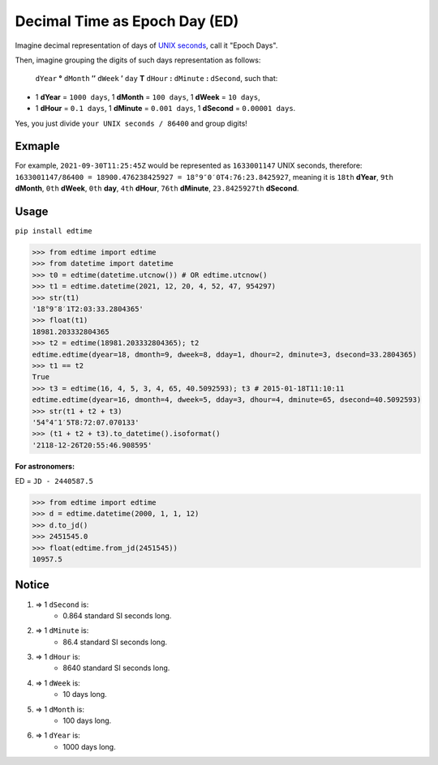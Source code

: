 Decimal Time as Epoch Day (ED)
==============================

Imagine decimal representation of days of `UNIX seconds <https://en.wikipedia.org/wiki/Unix_time>`__, call it "Epoch Days".

Then, imagine grouping the digits of such days representation as follows:

    ``dYear`` **°** ``dMonth`` **″** ``dWeek`` **′** ``day`` **T** ``dHour`` **:** ``dMinute`` **:** ``dSecond``, such that:

- 1 **dYear** = ``1000 days``, 1 **dMonth** = ``100 days``, 1 **dWeek** = ``10 days``,
- 1 **dHour** = ``0.1 days``, 1 **dMinute** = ``0.001 days``, 1 **dSecond** = ``0.00001 days``.

Yes, you just divide ``your UNIX seconds / 86400`` and group digits!

Exmaple
-------

For example, ``2021-09-30T11:25:45Z`` would be represented as ``1633001147`` UNIX seconds, therefore:
``1633001147/86400 = 18900.476238425927 = 18°9″0′0T4:76:23.8425927``, meaning it is ``18th`` **dYear**, ``9th`` **dMonth**, ``0th`` **dWeek**, ``0th`` **day**, ``4th`` **dHour**, ``76th`` **dMinute**, ``23.8425927th`` **dSecond**.

Usage
-----

``pip install edtime``

.. code:: python

    >>> from edtime import edtime
    >>> from datetime import datetime
    >>> t0 = edtime(datetime.utcnow()) # OR edtime.utcnow()
    >>> t1 = edtime.datetime(2021, 12, 20, 4, 52, 47, 954297)
    >>> str(t1)
    '18°9″8′1T2:03:33.2804365'
    >>> float(t1)
    18981.203332804365
    >>> t2 = edtime(18981.203332804365); t2
    edtime.edtime(dyear=18, dmonth=9, dweek=8, dday=1, dhour=2, dminute=3, dsecond=33.2804365)
    >>> t1 == t2
    True
    >>> t3 = edtime(16, 4, 5, 3, 4, 65, 40.5092593); t3 # 2015-01-18T11:10:11
    edtime.edtime(dyear=16, dmonth=4, dweek=5, dday=3, dhour=4, dminute=65, dsecond=40.5092593)
    >>> str(t1 + t2 + t3)
    '54°4″1′5T8:72:07.070133'
    >>> (t1 + t2 + t3).to_datetime().isoformat()
    '2118-12-26T20:55:46.908595'

**For astronomers:**

ED = ``JD - 2440587.5``

.. code:: python

    >>> from edtime import edtime
    >>> d = edtime.datetime(2000, 1, 1, 12)
    >>> d.to_jd()
    >>> 2451545.0
    >>> float(edtime.from_jd(2451545))
    10957.5

Notice
------

#. => 1 ``dSecond`` is:
    * 0.864 standard SI seconds long.
#. => 1 ``dMinute`` is:
    * 86.4 standard SI seconds long.
#. => 1 ``dHour`` is:
    * 8640 standard SI seconds long.
#. => 1 ``dWeek`` is:
    * 10 days long.
#. => 1 ``dMonth`` is:
    * 100 days long.
#. => 1 ``dYear`` is:
    * 1000 days long.
